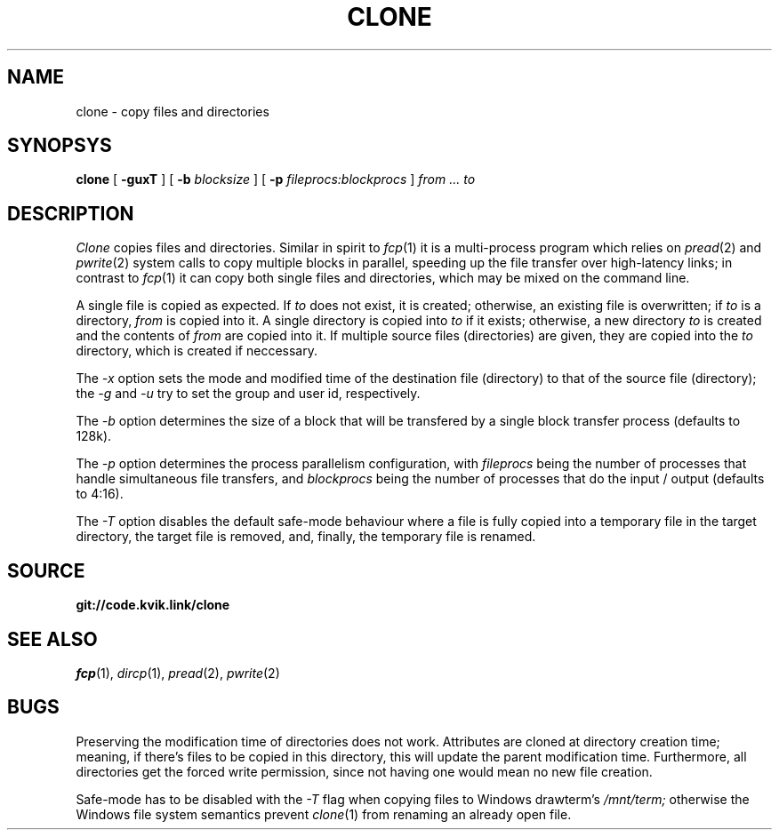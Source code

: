 .TH CLONE 1
.SH NAME
clone \- copy files and directories
.SH SYNOPSYS
.B clone
[
.B -guxT
]
[
.B -b
.I blocksize
]
[
.B -p
.I fileprocs:blockprocs
]
.I from ... to
.SH DESCRIPTION
.I Clone
copies files and directories.
Similar in spirit to
.IR fcp (1)
it is a multi-process program which
relies on
.IR pread (2)
and
.IR pwrite (2)
system calls to copy multiple blocks
in parallel, speeding up the file transfer
over high-latency links;
in contrast to
.IR fcp (1)
it can copy both single files and directories,
which may be mixed on the command line.
.PP
A single file is copied as expected. If
.I to
does not exist, it is created; otherwise, an
existing file is overwritten; if
.I to
is a directory,
.I from
is copied into it.
A single directory is copied into
.I to
if it exists; otherwise, a new directory
.I to
is created and the contents of
.I from
are copied into it.
If multiple source files (directories) are given,
they are copied into the
.I to
directory, which is created if neccessary.
.PP
The
.I -x
option sets the mode and modified time of the
destination file (directory) to that of the source
file (directory); the
.I -g
and
.I -u
try to set the group and user id, respectively.
.PP
The
.I -b
option determines the size of a block that
will be transfered by a single block transfer
process (defaults to 128k).
.PP
The
.I -p
option determines the process parallelism
configuration, with
.I fileprocs
being the number of processes that handle
simultaneous file transfers, and
.I blockprocs
being the number of processes that do the
input / output (defaults to 4:16).
.PP
The
.I -T
option disables the default safe-mode behaviour
where a file is fully copied into a temporary file
in the target directory, the target file is removed,
and, finally, the temporary file is renamed.
.PP
.SH SOURCE
.B git://code.kvik.link/clone
.SH SEE ALSO
.IR fcp (1),
.IR dircp (1),
.IR pread (2),
.IR pwrite (2)
.SH BUGS
Preserving the modification time of
directories does not work. Attributes are
cloned at directory creation time; meaning, if
there's files to be copied in this directory,
this will update the parent modification
time. Furthermore, all directories get the
forced write permission, since not having
one would mean no new file creation.
.PP
Safe-mode has to be disabled with the
.I -T
flag when copying files to Windows drawterm's
.I /mnt/term;
otherwise the Windows file system semantics
prevent
.IR clone (1)
from renaming an already open file.
